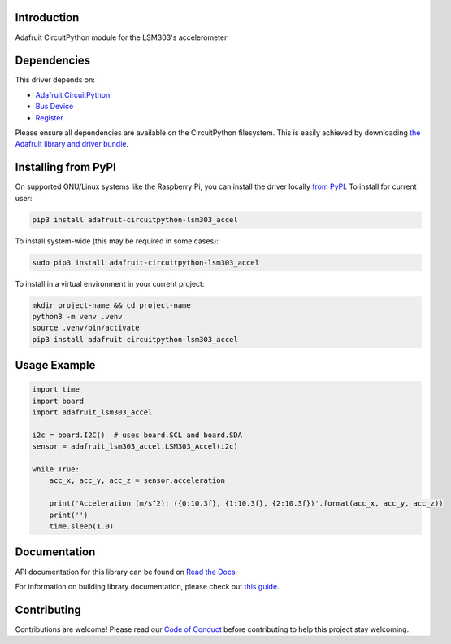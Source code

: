 
Introduction
============

.. image:: https://readthedocs.org/projects/adafruit-circuitpython-lsm303/badge/?version=latest
    :target: https://docs.circuitpython.org/projects/lsm303-accel/en/latest/
    :alt: Documentation Status

.. image:: https://raw.githubusercontent.com/adafruit/Adafruit_CircuitPython_Bundle/main/badges/adafruit_discord.svg
    :target: https://adafru.it/discord
    :alt: Discord

.. image:: https://github.com/adafruit/Adafruit_CircuitPython_LSM303_Accel/workflows/Build%20CI/badge.svg
    :target: https://github.com/adafruit/Adafruit_CircuitPython_LSM303_Accel/actions/
    :alt: Build Status

Adafruit CircuitPython module for the LSM303's accelerometer

Dependencies
=============
This driver depends on:

* `Adafruit CircuitPython <https://github.com/adafruit/circuitpython>`_
* `Bus Device <https://github.com/adafruit/Adafruit_CircuitPython_BusDevice>`_
* `Register <https://github.com/adafruit/Adafruit_CircuitPython_Register>`_

Please ensure all dependencies are available on the CircuitPython filesystem.
This is easily achieved by downloading
`the Adafruit library and driver bundle <https://github.com/adafruit/Adafruit_CircuitPython_Bundle>`_.

Installing from PyPI
====================

On supported GNU/Linux systems like the Raspberry Pi, you can install the driver locally `from
PyPI <https://pypi.org/project/adafruit-circuitpython-lsm303_accel/>`_. To install for current user:

.. code-block:: shell

    pip3 install adafruit-circuitpython-lsm303_accel

To install system-wide (this may be required in some cases):

.. code-block:: shell

    sudo pip3 install adafruit-circuitpython-lsm303_accel

To install in a virtual environment in your current project:

.. code-block:: shell

    mkdir project-name && cd project-name
    python3 -m venv .venv
    source .venv/bin/activate
    pip3 install adafruit-circuitpython-lsm303_accel

Usage Example
=============

.. code-block:: python3

        import time
        import board
        import adafruit_lsm303_accel

        i2c = board.I2C()  # uses board.SCL and board.SDA
        sensor = adafruit_lsm303_accel.LSM303_Accel(i2c)

        while True:
            acc_x, acc_y, acc_z = sensor.acceleration

            print('Acceleration (m/s^2): ({0:10.3f}, {1:10.3f}, {2:10.3f})'.format(acc_x, acc_y, acc_z))
            print('')
            time.sleep(1.0)


Documentation
=============

API documentation for this library can be found on `Read the Docs <https://docs.circuitpython.org/projects/lsm303-accel/en/latest/>`_.

For information on building library documentation, please check out `this guide <https://learn.adafruit.com/creating-and-sharing-a-circuitpython-library/sharing-our-docs-on-readthedocs#sphinx-5-1>`_.

Contributing
============

Contributions are welcome! Please read our `Code of Conduct
<https://github.com/adafruit/Adafruit_CircuitPython_LSM303_Accel/blob/main/CODE_OF_CONDUCT.md>`_
before contributing to help this project stay welcoming.
